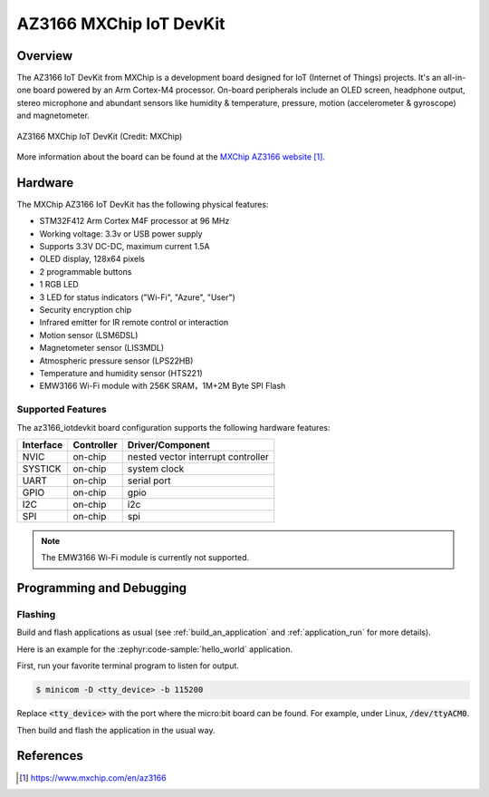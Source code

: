 .. _az3166_iotdevkit:

AZ3166 MXChip IoT DevKit
########################

Overview
********

The AZ3166 IoT DevKit from MXChip is a development board designed for IoT (Internet of Things)
projects. It's an all-in-one board powered by an Arm Cortex-M4 processor. On-board peripherals
include an OLED screen, headphone output, stereo microphone and abundant sensors like humidity &
temperature, pressure, motion (accelerometer & gyroscope) and magnetometer.

.. figure:: img/az3166-iotdevkit.webp
     :align: center
     :alt: AZ3166 MXChip IoT DevKit

     AZ3166 MXChip IoT DevKit (Credit: MXChip)

More information about the board can be found at the `MXChip AZ3166 website`_.

Hardware
********

The MXChip AZ3166 IoT DevKit has the following physical features:

* STM32F412 Arm Cortex M4F processor at 96 MHz
* Working voltage: 3.3v or USB power supply
* Supports 3.3V DC-DC, maximum current 1.5A
* OLED display, 128x64 pixels
* 2 programmable buttons
* 1 RGB LED
* 3 LED for status indicators ("Wi-Fi", "Azure", "User")
* Security encryption chip
* Infrared emitter for IR remote control or interaction
* Motion sensor (LSM6DSL)
* Magnetometer sensor (LIS3MDL)
* Atmospheric pressure sensor (LPS22HB)
* Temperature and humidity sensor (HTS221)
* EMW3166 Wi-Fi module with 256K SRAM，1M+2M Byte SPI Flash


Supported Features
==================

The az3166_iotdevkit board configuration supports the following
hardware features:

+-----------+------------+----------------------+
| Interface | Controller | Driver/Component     |
+===========+============+======================+
| NVIC      | on-chip    | nested vector        |
|           |            | interrupt controller |
+-----------+------------+----------------------+
| SYSTICK   | on-chip    | system clock         |
+-----------+------------+----------------------+
| UART      | on-chip    | serial port          |
+-----------+------------+----------------------+
| GPIO      | on-chip    | gpio                 |
+-----------+------------+----------------------+
| I2C       | on-chip    | i2c                  |
+-----------+------------+----------------------+
| SPI       | on-chip    | spi                  |
+-----------+------------+----------------------+

.. note::

   The EMW3166 Wi-Fi module is currently not supported.

Programming and Debugging
*************************

Flashing
========

Build and flash applications as usual (see :ref:`build_an_application` and
:ref:`application_run` for more details).

Here is an example for the :zephyr:code-sample:`hello_world` application.

First, run your favorite terminal program to listen for output.

.. code-block:: console

   $ minicom -D <tty_device> -b 115200

Replace :code:`<tty_device>` with the port where the micro:bit board
can be found. For example, under Linux, :code:`/dev/ttyACM0`.

Then build and flash the application in the usual way.

.. zephyr-app-commands::
   :zephyr-app: samples/hello_world
   :board: az3166_iotdevkit
   :goals: build flash


References
**********

.. target-notes::

.. _MXChip AZ3166 website: https://www.mxchip.com/en/az3166

